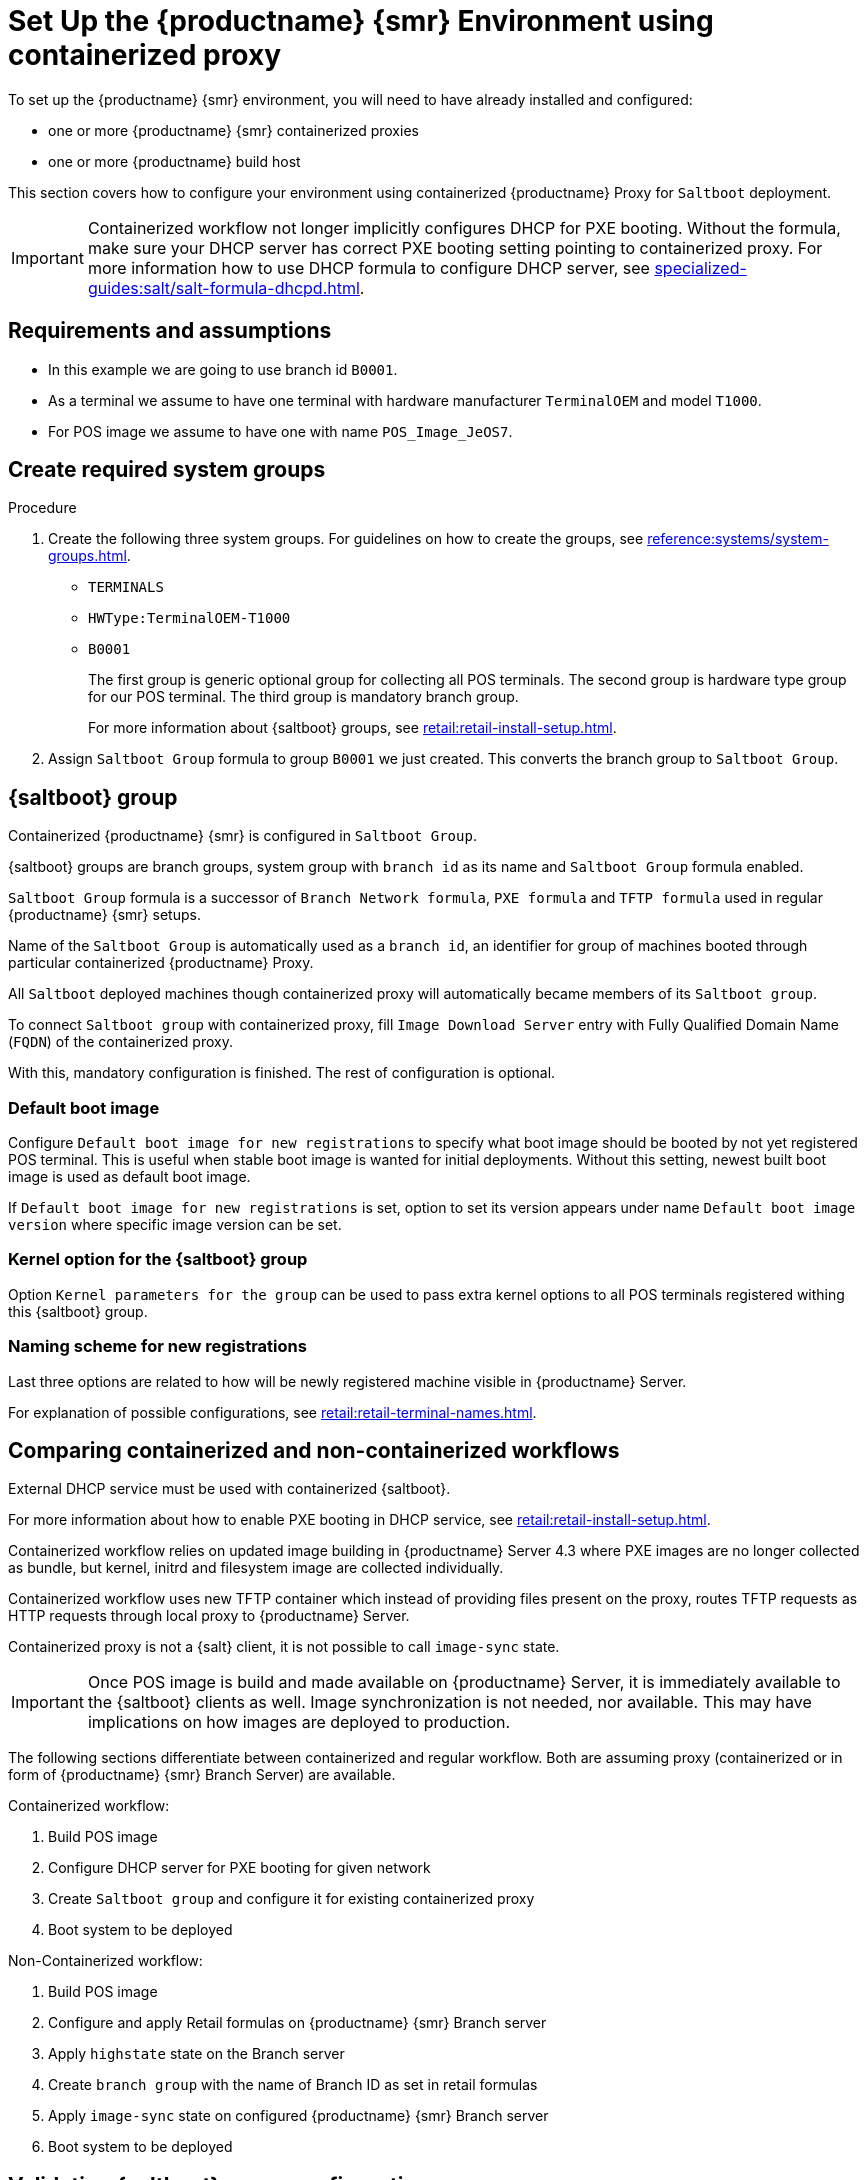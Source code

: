 [[retail-install-setup-containerized]]
= Set Up the {productname} {smr} Environment using containerized proxy

To set up the {productname} {smr} environment, you will need to have already installed and configured:

ifeval::[{suma-content} == true]
* {productname} {smr} Server 4.3 or newer
endif::[]

ifeval::[{uyuni-content} == true]
* {productname} {smr} Server
endif::[]

* one or more {productname} {smr} containerized proxies
* one or more {productname} build host

This section covers how to configure your  environment using containerized {productname} Proxy for [systemitem]``Saltboot`` deployment.

[IMPORTANT]
====
Containerized workflow not longer implicitly configures DHCP for PXE booting.
Without the formula, make sure your DHCP server has correct PXE booting setting pointing to containerized proxy.
For more information how to use DHCP formula to configure DHCP server, see xref:specialized-guides:salt/salt-formula-dhcpd.adoc[].
====


== Requirements and assumptions

ifeval::[{suma-content} == true]
* Containerized workflow requires POS images build using {productname} Server 4.3 or newer.
  Older images will not work.
endif::[]

ifeval::[{uyuni-content} == true]
* Containerized workflow requires POS images build using the newest {productname} Server.
endif::[]

* In this example we are going to use branch id [systemitem]``B0001``.

* As a terminal we assume to have one terminal with hardware manufacturer [systemitem]``TerminalOEM`` and model [systemitem]``T1000``.

* For POS image we assume to have one with name [systemitem]``POS_Image_JeOS7``.


== Create required system groups

.Procedure
. Create the following three system groups. 
  For guidelines on how to create the groups, see xref:reference:systems/system-groups.adoc[].

  - [systemitem]``TERMINALS``
  - [systemitem]``HWType:TerminalOEM-T1000``
  - [systemitem]``B0001``
+
The first group is generic optional group for collecting all POS terminals. 
The second group is hardware type group for our POS terminal. 
The third group is mandatory branch group.
+
For more information about {saltboot} groups, see xref:retail:retail-install-setup.adoc[].
+
. Assign [systemitem]``Saltboot Group`` formula to group [systemitem]``B0001`` we just created. 
  This converts the  branch group to [systemitem]``Saltboot Group``.


== {saltboot} group

Containerized {productname} {smr} is configured in [systemitem]``Saltboot Group``.

{saltboot} groups are branch groups, system group with [systemitem]``branch id`` as its name and [systemitem]``Saltboot Group`` formula enabled.

[systemitem]``Saltboot Group`` formula is a successor of [systemitem]``Branch Network formula``, [systemitem]``PXE formula`` and [systemitem]``TFTP formula`` used in regular {productname} {smr} setups.

Name of the [systemitem]``Saltboot Group`` is automatically used as a [systemitem]``branch id``, an identifier for group of machines booted through particular containerized {productname} Proxy.

All [systemitem]``Saltboot`` deployed machines though containerized proxy will automatically became members of its [systemitem]``Saltboot group``.

To connect [systemitem]``Saltboot group`` with containerized proxy, fill [systemitem]``Image Download Server`` entry with Fully Qualified Domain Name ([literal]``FQDN``) of the containerized proxy.

With this, mandatory configuration is finished. 
The rest of configuration is optional.


=== Default boot image

Configure [systemitem]``Default boot image for new registrations`` to specify what boot image should be booted by not yet registered POS terminal.
This is useful when stable boot image is wanted for initial deployments.
Without this setting, newest built boot image is used as default boot image.

If [systemitem]``Default boot image for new registrations`` is set, option to set its version appears under name [systemitem]``Default boot image version`` where specific image version can be set.


=== Kernel option for the {saltboot} group

Option [systemitem]``Kernel parameters for the group`` can be used to pass extra kernel options to all POS terminals registered withing this {saltboot} group.

=== Naming scheme for new registrations

Last three options are related to how will be newly registered machine visible in {productname} Server.

For explanation of possible configurations, see xref:retail:retail-terminal-names.adoc[].


== Comparing containerized and non-containerized workflows

External DHCP service must be used with containerized {saltboot}.

For more information about how to enable PXE booting in DHCP service, see xref:retail:retail-install-setup.adoc[].

Containerized workflow relies on updated image building in {productname} Server 4.3 where PXE images are no longer collected as bundle, but kernel, initrd and filesystem image are collected individually.

Containerized workflow uses new TFTP container which instead of providing files present on the proxy, routes TFTP requests as HTTP requests through local proxy to {productname} Server.

Containerized proxy is not a {salt} client, it is not possible to call [systemitem]``image-sync`` state.

[IMPORTANT]
====
Once POS image is build and made available on {productname} Server, it is immediately available to the {saltboot} clients as well. 
Image synchronization is not needed, nor available.
This may have implications on how images are deployed to production.
====

The following sections differentiate between containerized and regular workflow.
Both are assuming proxy (containerized or in form of {productname} {smr} Branch Server) are available.

Containerized workflow:

. Build POS image
. Configure DHCP server for PXE booting for given network
. Create [systemitem]``Saltboot group`` and configure it for existing containerized proxy
. Boot system to be deployed


Non-Containerized workflow:

. Build POS image
. Configure and apply Retail formulas on {productname} {smr} Branch server
. Apply [systemitem]``highstate`` state on the Branch server
. Create [systemitem]``branch group`` with the name of Branch ID as set in retail formulas
. Apply [systemitem]``image-sync`` state on configured {productname} {smr} Branch server
. Boot system to be deployed

== Validating {saltboot} group configuration

[systemitem]``Containerized Saltboot`` utilizes [systemitem]``Cobbler`` system underneath for managing PXE and UEFI configuration.


When new PXE image is built (such as {productname} {smr} POS_Image_JeOS images) [systemitem]``cobbler distro`` and [systemitem]``cobbler profile`` are automatically generated for this image.

For example when first image [literal]``POS_Image_JeOS`` version [literal]``7.0.0`` is build under organization with number 1 [command]``cobbler list`` will show:

----
# cobbler list

distros:
   1-POS_Image_JeOS7-7.0.0-1

profiles:
   1-POS_Image_JeOS7-7.0.0-1
----

These entries contain information about kernel and initrd.
These entries are however not yet available for PXE booting.

Only when [systemitem]``Saltboot group`` is created, new {cobbler} profile is created for this [systemitem]``Saltboot group`` which points to [systemitem]``cobbler distro`` based on default boot image configuration.


For example, when system group [literal]``B0001`` is created and [systemitem]``Saltboot group formula`` is assigned and configured for this group, new {cobbler} profile is created.

----
# cobbler list

distros:
   1-POS_Image_JeOS7-7.0.0-1

profiles:
   1-POS_Image_JeOS7-7.0.0-1
   1-B0001
----

When inspecting this new group using command [command]``cobbler profile report --name 1-B0001`` details of this profile reveal configuration of this {saltboot} group.

----
# cobbler profile report --name 1-B0001

Name                           : 1-B0001
Comment                        : Saltboot group B0001 of organization SUSE default profile
Distribution                   : 1-POS_Image_JeOS7-7.0.0-1
Kernel Options                 : {'MASTER': ['downloadserver.example.org'], 'MINION_ID_PREFIX': ['B0001']}
----

Kernel options in example are always present and are internal for {saltboot} functionality.

With this information [systemitem]``Cobbler`` is able to generate required PXE and UEFI Grub configurations which can be checked in [path]``/srv/tftpboot/pxelinux.cfg/default`` and [path]``/srv/tftpboot/grub/x86_64_menu_items.cfg``.

These files contain the end result which will be used by PXE client when determining what to boot and with what parameters.
